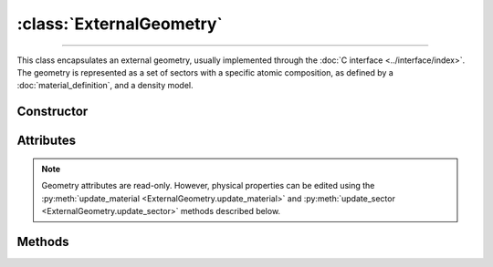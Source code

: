 :class:`ExternalGeometry`
=========================

.. _ExternalGeometry:

----

This class encapsulates an external geometry, usually implemented through the
:doc:`C interface <../interface/index>`. The geometry is represented as a set of
sectors with a specific atomic composition, as defined by a
:doc:`material_definition`, and a density model.


Constructor
-----------

.. py:class:: ExternalGeometry(path)

   Loads a Monte Carlo geometry from a shared library located at the specified
   *path*. For example, on a Linux system,

   >>> geometry = goupil.ExternalGeometry("/path/to/libgeometry.so")


Attributes
----------

.. note::

   Geometry attributes are read-only. However, physical properties can be edited
   using the :py:meth:`update_material <ExternalGeometry.update_material>`
   and :py:meth:`update_sector <ExternalGeometry.update_sector>` methods
   described below.

.. py:attribute:: ExternalGeometry.materials
   :type: tuple[MaterialDefinition]

   This attribute lists all geometry materials as a tuple.

.. py:attribute:: ExternalGeometry.sectors
   :type: tuple[int, float | DensityGradient, str]

   This attribute lists all geometry sectors as a tuple. The description of each
   sector is presented as a sub-tuple that includes the material index (as an
   :external:py:class:`int`), the density model, and a brief explanation (as a
   :external:py:class:`str`).


Methods
-------

.. py:method:: ExternalGeometry.locate(states) -> numpy.ndarray

   Locates the specified *states* within the geometry. The input *states* must
   be a structured :external:py:class:`numpy.ndarray` as returned by the
   :py:func:`states <states>` function. The function returns a
   :external:py:class:`numpy.ndarray` of sector indices.

.. py:method:: ExternalGeometry.trace(states, lengths=None, density=None) -> numpy.ndarray

   Casts rays through the geometry, starting from the specified *states*. The
   *states* must be a structured :external:py:class:`numpy.ndarray` as returned
   by the :py:func:`states <states>` function. This function returns a
   :external:py:class:`numpy.ndarray` containing the path length of rays in each
   geometry sector. Optionally, you can provide a *lengths*
   :external:py:class:`numpy.ndarray` of floats, or a single float, indicating
   the lengths of rays. If no *lengths* are specified, rays are traced until the
   geometry outer boundary.

   If the *density* parameter is set to :python:`True`, this function will
   return the column depth (grammage) along rays, in each sector, rather than
   the path length.

.. py:method:: ExternalGeometry.update_material(index, material)

   Replaces the material at the specified *index* in the list of geometry
   :py:attr:`materials <ExternalGeometry.materials>`. The new *material* must be
   a :doc:`material_definition` object.

.. py:method:: ExternalGeometry.update_sector(index, material=None, density=None)

   Alters the *material* or *density* model of a sector, identified by its
   *index* in the list of geometry :py:attr:`sectors
   <ExternalGeometry.sectors>`.
